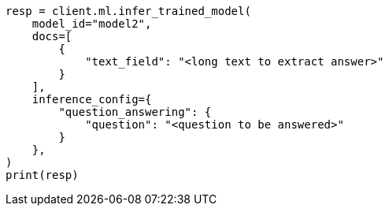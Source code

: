 // This file is autogenerated, DO NOT EDIT
// ml/trained-models/apis/infer-trained-model.asciidoc:1109

[source, python]
----
resp = client.ml.infer_trained_model(
    model_id="model2",
    docs=[
        {
            "text_field": "<long text to extract answer>"
        }
    ],
    inference_config={
        "question_answering": {
            "question": "<question to be answered>"
        }
    },
)
print(resp)
----
